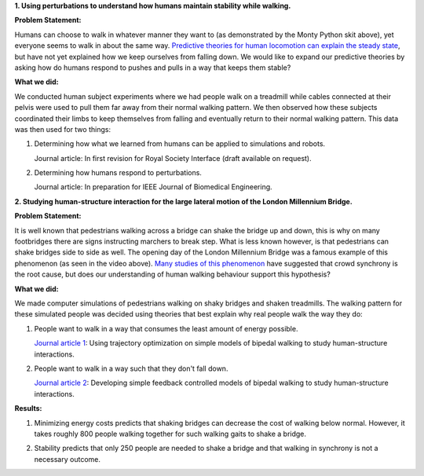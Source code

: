 .. title: Graduate Research
.. slug: graduate-research
.. date: 2019-03-18 18:46:33 UTC-04:00
.. tags: 
.. category: 
.. link: 
.. description: 
.. type: text

**1. Using perturbations to understand how humans maintain stability while walking.**

**Problem Statement:**

.. youtube:: F3UGk9QhoIw 
   :align: center
   :width: 50%

Humans can choose to walk in whatever manner they want to (as demonstrated by the Monty Python skit above), yet everyone seems to walk in about the same way. `Predictive theories for human locomotion can explain the steady state <https://scholar.google.com/scholar?&q=energy+minimization+in+human+locomotion>`_, but have not yet explained how we keep ourselves from falling down. We would like to expand our predictive theories by asking how do humans respond to pushes and pulls in a way that keeps them stable?

**What we did:**

We conducted human subject experiments where we had people walk on a treadmill while cables connected at their pelvis were used to pull them far away from their normal walking pattern. We then observed how these subjects coordinated their limbs to keep themselves from falling and eventually return to their normal walking pattern. This data was then used for two things:

1. Determining how what we learned from humans can be applied to simulations and robots.

   Journal article: In first revision for Royal Society Interface (draft available on request).

2. Determining how humans respond to perturbations.

   Journal article: In preparation for IEEE Journal of Biomedical Engineering.

**2. Studying human-structure interaction for the large lateral motion of the London Millennium Bridge.**

**Problem Statement:**

.. youtube:: gQK21572oSU
   :align: center
   :width: 50%

It is well known that pedestrians walking across a bridge can shake the bridge up and down, this is why on many footbridges there are signs instructing marchers to break step. What is less known however, is that pedestrians can shake bridges side to side as well. The opening day of the London Millennium Bridge was a famous example of this phenomenon (as seen in the video above). `Many studies of this phenomenon <https://scholar.google.com/scholar?&q=lateral+excitation+of+bridges>`_ have suggested that crowd synchrony is the root cause, but does our understanding of human walking behaviour support this hypothesis?

**What we did:** 

We made computer simulations of pedestrians walking on shaky bridges and shaken treadmills. The walking pattern for these simulated people was decided using theories that best explain why real people walk the way they do:

1. People want to walk in a way that consumes the least amount of  energy possible.

   `Journal article 1 <https://royalsocietypublishing.org/doi/10.1098/rspa.2014.0662>`_: Using trajectory optimization on simple models of bipedal walking to study human-structure interactions.

2. People want to walk in a way such that they don't fall down.
   
   `Journal article 2 <https://royalsocietypublishing.org/doi/10.1098/rsbl.2018.0564>`_: Developing simple feedback controlled models of bipedal walking to study human-structure interactions.

**Results:**

1. Minimizing energy costs predicts that shaking bridges can decrease the cost of walking below normal.
   However, it takes roughly 800 people walking together for such walking gaits to shake a bridge.

.. youtube:: EWAZlSb-mVw
   :align: center
   :width: 50%

2. Stability predicts that only 250 people are needed to shake a bridge and that walking in synchrony is not a necessary outcome.

.. youtube:: 6IWTtPq3yzM
   :align: center
   :width: 50%

